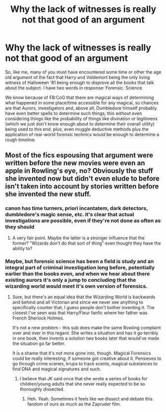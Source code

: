 #+TITLE: Why the lack of witnesses is really not that good of an argument

* Why the lack of witnesses is really not that good of an argument
:PROPERTIES:
:Author: JOKERRule
:Score: 16
:DateUnix: 1604250807.0
:DateShort: 2020-Nov-01
:FlairText: Discussion
:END:
So, like me, many of you must have encountered some time or other the age old argument of the fact that Harry and Voldemort being the only living witness of Halloween ‘81 being enough to disprove all the books that talk about the subject. I have two words in response: Forensic. Science.

We know because of FB:CoG that there are magical ways of determining what happened in some place/time accessible for any magical, so chances are that Aurors, investigators and, above all, Dumbledore himself probably have even better spells to determine such things, this without even considering things like the probability of things like divination or legilimens (which we just don't know enough about to determine their overall utility) being used to this end. plus, even muggle deductive methods plus the application of real-world forensic technics would be enough to determine a rough timeline.


** Most of the fics espousing that argument were written before the new movies were even an apple in Rowling's eye, no? Obviously the stuff she invented now but didn't even elude to before isn't taken into account by stories written before she invented the new stuff.
:PROPERTIES:
:Author: Avalon1632
:Score: 14
:DateUnix: 1604252565.0
:DateShort: 2020-Nov-01
:END:

*** canon has time turners, priori incantatem, dark detectors, dumbledore's magic sense, etc. it's clear that actual investigations are possible, even if they're not done as often as they should
:PROPERTIES:
:Author: colorandtimbre
:Score: 12
:DateUnix: 1604255541.0
:DateShort: 2020-Nov-01
:END:

**** A very fair point. Maybe the latter is a stronger influence that the former? "Wizards don't do that sort of thing" even thought they have the ability to?
:PROPERTIES:
:Author: Avalon1632
:Score: 5
:DateUnix: 1604257609.0
:DateShort: 2020-Nov-01
:END:


*** Maybe, but forensic science has been a field is study and an integral part of criminal investigation long before, potentially earlier than the books even, and when we hear about there existing aurors it's only a jump to concluding that the wizarding world would meet it's own version of forensics.
:PROPERTIES:
:Author: JOKERRule
:Score: 3
:DateUnix: 1604252945.0
:DateShort: 2020-Nov-01
:END:

**** Sure, but there's an equal idea that the Wizarding World is backwards and behind and all Victorian and since we never see anything to specifically counter that, I guess people don't bother inventing it. The closest I've seen was that Harry/Fleur fanfic where her father was French Sherlock Holmes.

It's not a new problem - this sub does make the same Rowling complaint over and over in this regard. She writes a situation and has it go terribly in one book, then invents a solution two books later that would've made the situation go far better.

It is a shame that it's not more gone into, though. Magical Forensics could be really interesting, if someone got creative about it. Pensieves to go through crime scenes, krups to track scents, magical substances to find DNA and magical signatures and such.
:PROPERTIES:
:Author: Avalon1632
:Score: 5
:DateUnix: 1604253404.0
:DateShort: 2020-Nov-01
:END:

***** I believe that JK said once that she wrote a series of books for children/young adults that she never really expected to be so thoroughly dissected.
:PROPERTIES:
:Author: I_love_DPs
:Score: 9
:DateUnix: 1604268511.0
:DateShort: 2020-Nov-02
:END:

****** Heh. Yeah. Sometimes it feels like we dissect and debate this fandom of ours as much as the Zapruder film.
:PROPERTIES:
:Author: Avalon1632
:Score: 2
:DateUnix: 1604271440.0
:DateShort: 2020-Nov-02
:END:
